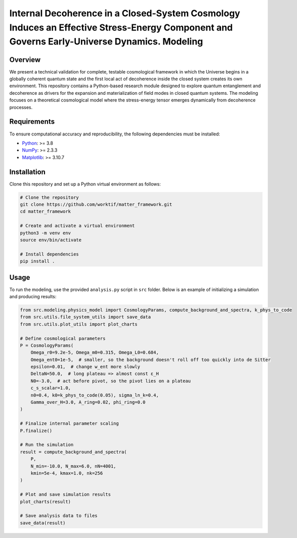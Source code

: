 Internal Decoherence in a Closed-System Cosmology Induces an Effective Stress-Energy Component and Governs Early-Universe Dynamics. Modeling
==============================================================================================================

Overview
--------

We present a technical validation for complete, testable cosmological framework in which the Universe begins in a globally coherent quantum state and the first local act of decoherence inside the closed system creates its own environment.
This repository contains a Python-based research module designed to explore quantum entanglement and decoherence as drivers for the expansion and materialization of field modes in closed quantum systems.
The modeling focuses on a theoretical cosmological model where the stress-energy tensor emerges dynamically from decoherence processes.

Requirements
------------

To ensure computational accuracy and reproducibility, the following dependencies must be installed:

- `Python <https://www.python.org/>`_: >= 3.8
- `NumPy <https://numpy.org/>`_: >= 2.3.3
- `Matplotlib <https://matplotlib.org/>`_: >= 3.10.7

Installation
------------

Clone this repository and set up a Python virtual environment as follows:

.. code-block:: bash

   # Clone the repository
   git clone https://github.com/worktif/matter_framework.git
   cd matter_framework

   # Create and activate a virtual environment
   python3 -m venv env
   source env/bin/activate

   # Install dependencies
   pip install .

Usage
-----

To run the modeling, use the provided ``analysis.py`` script in ``src`` folder.
Below is an example of initializing a simulation and producing results:

.. code-block:: python

   from src.modeling.physics_model import CosmologyParams, compute_background_and_spectra, k_phys_to_code
   from src.utils.file_system_utils import save_data
   from src.utils.plot_utils import plot_charts

   # Define cosmological parameters
   P = CosmologyParams(
       Omega_r0=9.2e-5, Omega_m0=0.315, Omega_L0=0.684,
       Omega_ent0=1e-5,  # smaller, so the background doesn't roll off too quickly into de Sitter
       epsilon=0.01,  # change w_ent more slowly
       DeltaN=50.0,  # long plateau => almost const ε_H
       N0=-3.0,  # act before pivot, so the pivot lies on a plateau
       c_s_scalar=1.0,
       n0=0.4, k0=k_phys_to_code(0.05), sigma_ln_k=0.4,
       Gamma_over_H=3.0, A_ring=0.02, phi_ring=0.0
   )

   # Finalize internal parameter scaling
   P.finalize()

   # Run the simulation
   result = compute_background_and_spectra(
       P,
       N_min=-10.0, N_max=6.0, nN=4001,
       kmin=5e-4, kmax=1.0, nk=256
   )

   # Plot and save simulation results
   plot_charts(result)

   # Save analysis data to files
   save_data(result)